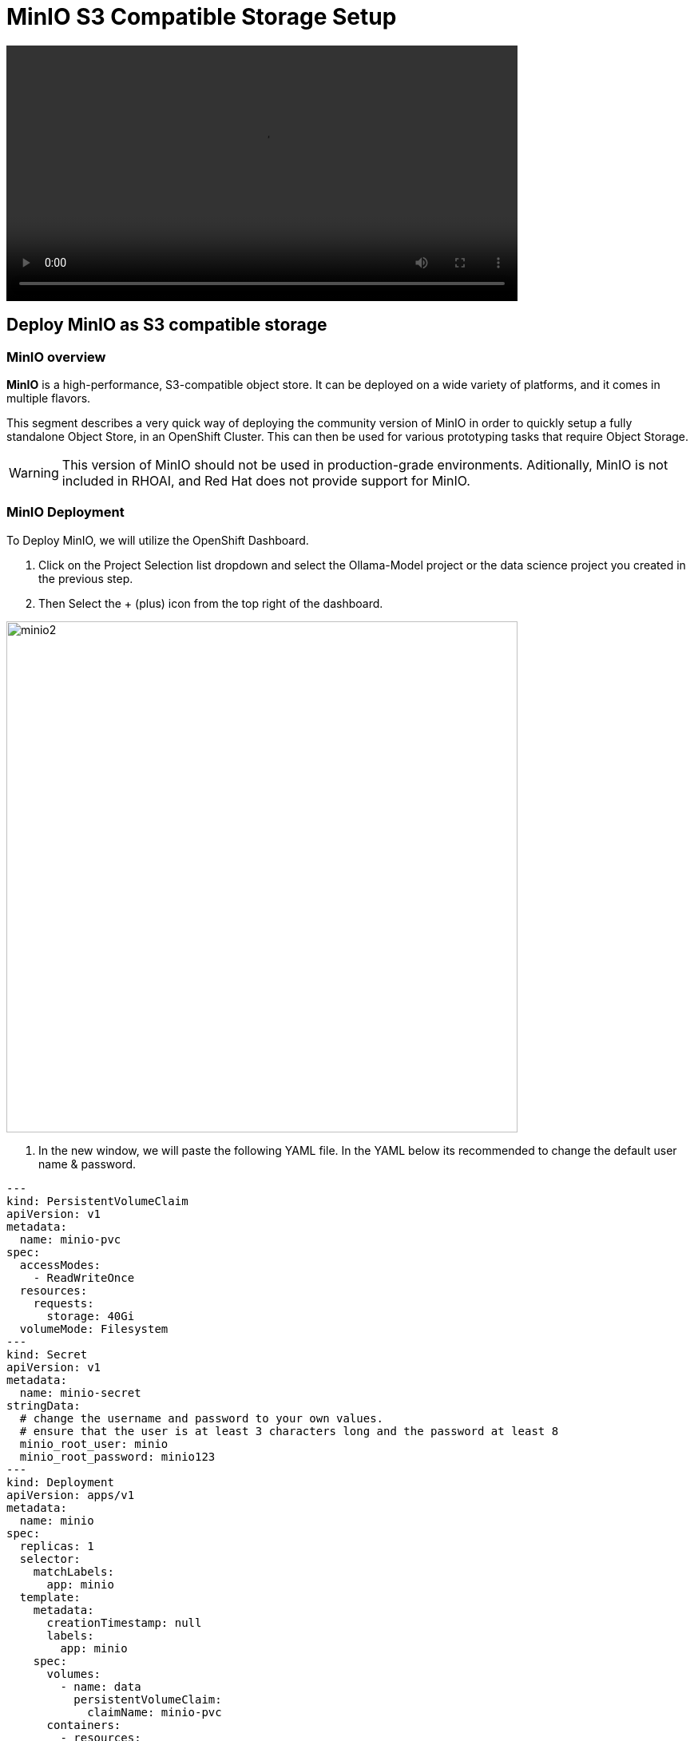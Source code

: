 = MinIO S3 Compatible Storage Setup

video::llm_minio_v3.mp4[width=640]

== Deploy MinIO as S3 compatible storage

=== MinIO overview

*MinIO* is a high-performance, S3-compatible object store. It can be deployed on a wide variety of platforms, and it comes in multiple flavors.

This segment describes a very quick way of deploying the community version of MinIO in order to quickly setup a fully standalone Object Store, in an OpenShift Cluster. This can then be used for various prototyping tasks that require Object Storage.

[WARNING]
This version of MinIO should not be used in production-grade environments. Aditionally, MinIO is not included in RHOAI, and Red Hat does not provide support for MinIO.

=== MinIO Deployment
To Deploy MinIO, we will utilize the OpenShift Dashboard. 

 . Click on the Project Selection list dropdown and select the Ollama-Model project or the data science project you created in the previous step. 

 . Then Select the + (plus) icon from the top right of the dashboard.

image::minio2.png[width=640]

 .  In the new window, we will paste the following YAML file.  In the YAML below its recommended to change the default user name & password. 


```yaml
---
kind: PersistentVolumeClaim
apiVersion: v1
metadata:
  name: minio-pvc
spec:
  accessModes:
    - ReadWriteOnce
  resources:
    requests:
      storage: 40Gi
  volumeMode: Filesystem
---
kind: Secret
apiVersion: v1
metadata:
  name: minio-secret
stringData:
  # change the username and password to your own values.
  # ensure that the user is at least 3 characters long and the password at least 8
  minio_root_user: minio
  minio_root_password: minio123
---
kind: Deployment
apiVersion: apps/v1
metadata:
  name: minio
spec:
  replicas: 1
  selector:
    matchLabels:
      app: minio
  template:
    metadata:
      creationTimestamp: null
      labels:
        app: minio
    spec:
      volumes:
        - name: data
          persistentVolumeClaim:
            claimName: minio-pvc
      containers:
        - resources:
            limits:
              cpu: 250m
              memory: 1Gi
            requests:
              cpu: 20m
              memory: 100Mi
          readinessProbe:
            tcpSocket:
              port: 9000
            initialDelaySeconds: 5
            timeoutSeconds: 1
            periodSeconds: 5
            successThreshold: 1
            failureThreshold: 3
          terminationMessagePath: /dev/termination-log
          name: minio
          livenessProbe:
            tcpSocket:
              port: 9000
            initialDelaySeconds: 30
            timeoutSeconds: 1
            periodSeconds: 5
            successThreshold: 1
            failureThreshold: 3
          env:
            - name: MINIO_ROOT_USER
              valueFrom:
                secretKeyRef:
                  name: minio-secret
                  key: minio_root_user
            - name: MINIO_ROOT_PASSWORD
              valueFrom:
                secretKeyRef:
                  name: minio-secret
                  key: minio_root_password
          ports:
            - containerPort: 9000
              protocol: TCP
            - containerPort: 9090
              protocol: TCP
          imagePullPolicy: IfNotPresent
          volumeMounts:
            - name: data
              mountPath: /data
              subPath: minio
          terminationMessagePolicy: File
          image: >-
            quay.io/minio/minio:RELEASE.2023-06-19T19-52-50Z
          args:
            - server
            - /data
            - --console-address
            - :9090
      restartPolicy: Always
      terminationGracePeriodSeconds: 30
      dnsPolicy: ClusterFirst
      securityContext: {}
      schedulerName: default-scheduler
  strategy:
    type: Recreate
  revisionHistoryLimit: 10
  progressDeadlineSeconds: 600
---
kind: Service
apiVersion: v1
metadata:
  name: minio-service
spec:
  ipFamilies:
    - IPv4
  ports:
    - name: api
      protocol: TCP
      port: 9000
      targetPort: 9000
    - name: ui
      protocol: TCP
      port: 9090
      targetPort: 9090
  internalTrafficPolicy: Cluster
  type: ClusterIP
  ipFamilyPolicy: SingleStack
  sessionAffinity: None
  selector:
    app: minio
---
kind: Route
apiVersion: route.openshift.io/v1
metadata:
  name: minio-api
spec:
  to:
    kind: Service
    name: minio-service
    weight: 100
  port:
    targetPort: api
  wildcardPolicy: None
  tls:
    termination: edge
    insecureEdgeTerminationPolicy: Redirect
---
kind: Route
apiVersion: route.openshift.io/v1
metadata:
  name: minio-ui
spec:
  to:
    kind: Service
    name: minio-service
    weight: 100
  port:
    targetPort: ui
  wildcardPolicy: None
  tls:
    termination: edge
    insecureEdgeTerminationPolicy: Redirect
```

*This should finish in a few seconds. Now it's time to deploy our storage buckets.*

=== MinIO Storage Bucket Creation

From the OCP Dashboard:

 . Select Networking / Routes from the navigation menu.
 
 . This will display two routes, one for the UI & another for the API.

 . For the first step, select the UI route and paste it in a browser Window.
  
 . This window opens the MinIO Dashboard. Log in with username/password combination you set, or the default listed in yaml file above.

Once logged into the MinIO Console:

  . Click Create Bucket to get started.

  . Create two Buckets: 

   ..  *models* 

   ..  *storage*

[NOTE]
  When serving an LLM or other model, Openshift AI looks within a Folder. Therefore, we need at least one subdirectory under the Models Folder.  

 . Via the Navigation menu, *select object browser*, then click on the Model Bucket.
 . From the models bucket page, click add path, and type *ollama* as the name of the sub-folder or path.  

[IMPORTANT]
In most cases, to serve a model, the trained model would be uploaded into this sub-directory. *However, Ollama is a special case, as it can download and manage Several LLM models as part of the runtime.*  

 . We still need a file available in this folder for the model deployment workflow to succeed.

 . So we will copy an *emptyfile.txt* file to the ollama subdirectory. You can download the file from https://github.com/rh-aiservices-bu/llm-on-openshift/tree/main/serving-runtimes/ollama_runtime[*this location*]. Alternatively, you can create your own file called emptyfile.txt and upload it.

 . Once you have this file ready, upload it into the Ollama path in the model bucket by clicking the upload button and selecting the file from your local desktop. 
 